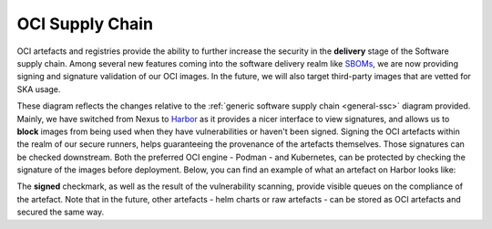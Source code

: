 .. _oci-ssc:

======================
OCI Supply Chain
======================

OCI artefacts and registries provide the ability to further increase the security in the **delivery** stage of the Software supply chain. Among several new features coming into the software delivery realm like `SBOMs <https://security.cms.gov/learn/software-bill-materials-sbom>`_, we are now providing signing and signature validation of our OCI images. In the future, we will also target third-party images that are vetted for SKA usage.

.. image:: images/ssc_oci.png
  :alt: OCI supply chain specificities

These diagram reflects the changes relative to the :ref:`generic software supply chain <general-ssc>` diagram provided. Mainly, we have switched from Nexus to `Harbor <https://goharbor.io/>`_ as it provides a nicer interface to view signatures, and allows us to **block** images from being used when they have vulnerabilities or haven't been signed. Signing the OCI artefacts within the realm of our secure runners, helps guaranteeing the provenance of the artefacts themselves. Those signatures can be checked downstream. Both the preferred OCI engine - Podman -  and Kubernetes, can be protected by checking the signature of the images before deployment. Below, you can find an example of what an artefact on Harbor looks like:

.. image:: images/harbor.png
  :alt: Artefacts in Harbor

The **signed** checkmark, as well as the result of the vulnerability scanning, provide visible queues on the compliance of the artefact. Note that in the future, other artefacts - helm charts or raw artefacts - can be stored as OCI artefacts and secured the same way.
